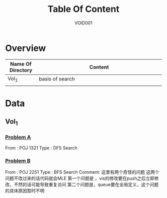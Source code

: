 #+STARTUP: content
#+TITLE: Table Of Content
#+AUTHOR: VOID001

* Overview
| Name Of Directory | Content              |
|-------+----------------------|
| <5>   | <20>                 |
| Vol_1 | basis of search      |
|       |                      |


* Data
** Vol_1
*** [[http://poj.org/problem?id%3D1321][Problem A]]
From : POJ 1321
Type : DFS Search
*** [[http://poj.org/problem?id=2251][Problem B]]
From : POJ 2251
Type : BFS Search
Comment: 这里有两个奇怪的问题 这两个问题不改过来的话代码就会MLE
 第一个问题是 ，vis的修改要在push之后立即修改，不然的话可能导致重复访问
 第二个问题是，queue要在全局定义，这个问题的具体原因暂时不明
